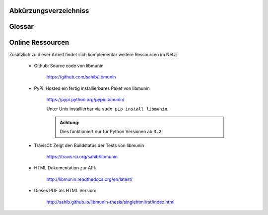 .. only:: latex

   .. raw:: latex

       \appendix

Abkürzungsverzeichniss
======================

.. figtable::
    :spec: >{\raggedleft\arraybackslash}p{0.25\linewidth} p{0.65\linewidth}

    =======================  ==================================
    Abkürzung                Bedeutung
    =======================  ==================================
    **API**                  Application Programming Interface
    **LoC**                  Lines of Code
    =======================  ==================================

.. only:: latex

   .. raw:: latex

       \newpage

Glossar
=======

.. glossary:: 

    Song

        Im Kontext von libmunin ist ein Song eine Menge von Attributen.
        Jedem Attribut ist, wie in einer Hashmap, ein Wert zugeordnet. 

        Beispielsweise haben alle Songs eine Attribut ``artist``, aber jeder
        einzelner Song kennt dafür einen bestimmten Wert.

        Desweiteren wird für jeden Song die Distanz zu einer Menge ähnlicher
        Songs gespeichert, sowie eine Integer der als Identifier dient.

    Distance

        Eine Distanz beschreibt die Ähnlichkeit zweier Songs oder Attribute. 
        Eine Distanz von 0 bedeutet dabei eine maximale Ähnlichkeit (oder
        minimale *Entfernung* zueiander), eine Distanz von 1.0 maximale
        Unähnlichkeit (oder maximale *Entfernung*).

        Die Distanz wird durch eine :term:`Distanzfunktion` berechnet.

    Distanzfunktion

        Eine Distanzfunktion ist im Kontext von libmunin eine Funktion die 
        zwei Songs als Eingabe nimmt und die :term:`Distance` zwischen
        diesen berechnet.

        Dabei schaut sie sich alle :term:`Attribut` an die beide Songs
        gemeinsam haben und nutzt für jedes gemeinsame Attribut eine
        spezialisierte Distanzfunktion die weiß wie diese zwei bestimmten Werte
        sinnvoll verglichen werden können. Die so errechneten Werte werden,
        gemäß der Gewichtung in der :term:`Maske`, zu einem Wert verschmolzen.

        Fehlen Attribute in einen der beiedn Songs wird für diese jeweils eine
        Distanz von 1.0 angenommen und ebenfalls in die gewichtete Oberdistanz
        eingerechnet.

        Die folgenden Bedingungen müssen sowohl für die allgemeine
        Distanzfuntkion, als auch für die speziellen Distanzfunktionen gelten:
 
        *Uniformität:*
        
        .. math::

            0 \leq D(i, j) \leq 1 \forall i,j \in D

        *Symmetrie:*

        .. math::

            D(i, j) = D(j, i) \forall i,j \in D

        *Identität:*

        .. math::

            D(i, i) = 0.0 \forall i \in D

        *Dreiecksungleichung:*

        .. math::

            D(i, j) \leq D(i, x) + (x, j)

    Session

        Eine *Session* ist eine Nutzung von libmunin über einem bestimmten
        Zeitraum. Zum Erstellen einer Session werden die Daten importiert,
        analysiert und ein :term:`Graph` wird daraus aufgebaut.
    
        Zudem kann eine *Session* persistent für späteren Gebrauch gespeichert
        werden. 

        Wer die Bibliothek benutzt wird die *Session* zudem als Eintrittspunkt
        für die API benutzen.

    Maske

        Die :term:`Session` benötigt eine Beschreibung der Daten die importiert
        werden. So muss ich darauf geeinigt werden was beispielsweise unter dem
        Schlüssel ``genre`` abgespeichert wird.
    
        In der *Maske* werden daher die einzelnen Attribute festgelegt die ein
        einzelner Song haben kann und wie diese anzusprechen sind. Zudem wird
        pro Attribut ein :term:`Provider` und eine :term:`Distanzfunktion`
        festgelegt die bei der Verarbeitung dieses Wertes genutzt wird. Zudem
        wird die Gewichtung des Attributes festgelegtes - manche Attribute sind
        für die Ähnlichkeit zweier Songs entscheidender als andere.

    Attribut

        Ein Attribut ist ein *Schlüssel* in der :term:`Maske`. Er repräsentiert
        eine Vereinbarung mit dem Nutzer unter welchem Namen das Attribut in
        Zukunft angesprochen wird. Zu jedem gesetzten Attribut gehort ein Wert,
        andernfalls ein spezieller leerer Wert. Ein Song besteht aus einer 
        Menge dieser Paare.

    Provider

        Ein *Provider* normalisiert einen Wert anhand verschiedener
        Charakteristiken. Sie dienen als vorgelagerte Verarbeitung von den Daten
        die in das System geladen werden. Jeder *Provider* ist dabei einem 
        :term:`Attribut` zugeordnet.

        Ihr Ziel ist für die :term:`Distanzfunktion` einfache und effizient 
        vergleichbare Werte zu liefern - da die :term:`Distanzfunktion` sehr
        viel öfters aufgerufen wird als der *Provider*.

    Assoziationsregel
        
        Eine Assoziationsregel verbindet zwei Mengen *A* und *B* von Songs
        miteinander. Wird eine der beiden Mengen miteinander gehört ist es
        wahrscheinlich dass auch die andere Menge daraufhin angehört wird.

        Sie werden aus dem Verhalten des Nutzers abgeleitet.

        Die Güte der Regel wird durch ein *Rating* beschrieben:

        .. math::

            Rating(A, B) = (1.0 - Kulczynski(A, B)) \cdot ImbalanceRatio(A, B)

        wobei:

        .. math::

            Kulczynski(A, B) =  \frac{P(A \vert B) + P(B \vert A)}{2}

        .. math::

            ImbalanceRatio(A, B) = \frac{\vert support(A) - support(B) \vert}{support(A) + support(B) - support(A \cup B)}


        .. admonition:: Vergleiche dazu:

            :cite:p:`datamining-concepts-and-techniques`
            Datamining Concepts and Techniques, Seiten 268-271.


    Recommendation

        Eine Recommendation (dt. Empfehlung) ist ein :term:`Song` der vom System
        auf Geheiß des Users hin vorgeschlagen wird. 

        Die Empfehlunge sollte eine geringe Distanz zum :term:`Seedsong` haben.

    Seedsong

        Ein Song der als Basis für Empfehlungen ausgewählt wurde. 

    Graph 

        Im Kontext von libmunin ist der Graph eine Abbildung aller Songs (als
        Knoten) und deren Distanz (als Kanten) untereinander. Im idealen Graphen
        kennt jeder :term`Song` *N* zu ihm selbst ähnlichsten Songs als
        Nachbarn.

        Da die Erstellung eines idealen Graphen sehr aufwendig ist wird auf
        eine schneller zu berechnende Approximation zurückgegriffen.

.. only:: latex

   .. raw:: latex

       \newpage


Online Ressourcen
=================

Zusätzlich zu dieser Arbeit findet sich komplementär weitere Ressourcen im Netz:

    * Github: Source code von libmunin

        https://github.com/sahib/libmunin

    * PyPi: Hosted ein fertig installierbares Paket von libmunin

        https://pypi.python.org/pypi/libmunin/

        Unter Unix installierbar via ``sudo pip install libmunin``.

        .. admonition:: Achtung:

            Dies funktioniert nur für Python Versionen ab ``3.2``!

    * TravisCI: Zeigt den Buildstatus der Tests von libmunin

        https://travis-ci.org/sahib/libmunin

    * HTML Dokumentation zur API:

        http://libmunin.readthedocs.org/en/latest/

    * Dieses PDF als HTML Version:

        http://sahib.github.io/libmunin-thesis/singlehtml/rst/index.html

.. only:: latex

   .. raw:: latex

       \newpage


